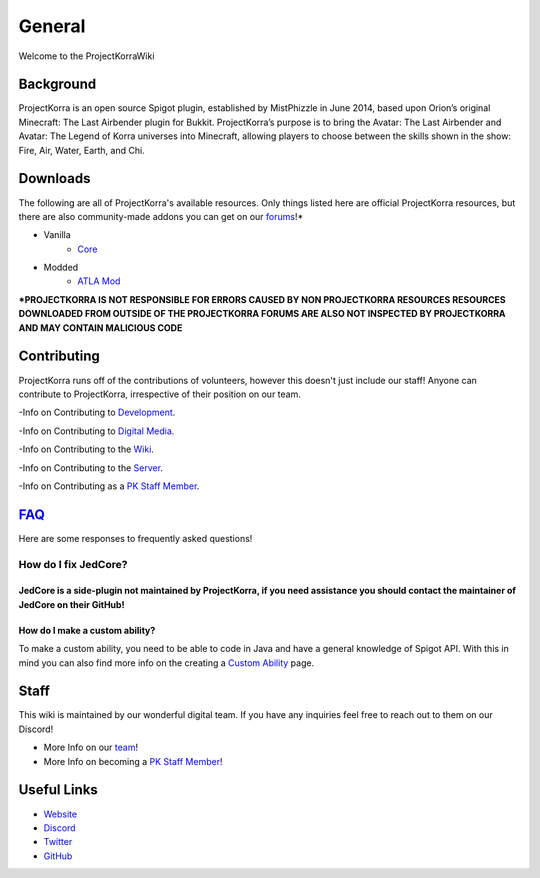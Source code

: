 .. _general:
=======
General
=======

Welcome to the ProjectKorraWiki

Background
============
ProjectKorra is an open source Spigot plugin, established by MistPhizzle in June 2014, based upon Orion’s original Minecraft: The Last Airbender plugin for Bukkit. ProjectKorra’s purpose is to bring the Avatar: The Last Airbender and Avatar: The Legend of Korra universes into Minecraft, allowing players to choose between the skills shown in the show: Fire, Air, Water, Earth, and Chi.


Downloads
===============
The following are all of ProjectKorra's available resources. Only things listed here are official ProjectKorra resources, but there are also community-made addons you can get on our `forums`_!*

- Vanilla
    - `Core`_

- Modded
    - `ATLA Mod`_

**\*PROJECTKORRA IS NOT RESPONSIBLE FOR ERRORS CAUSED BY NON PROJECTKORRA RESOURCES RESOURCES DOWNLOADED FROM OUTSIDE OF THE PROJECTKORRA FORUMS ARE ALSO NOT INSPECTED BY PROJECTKORRA AND MAY CONTAIN MALICIOUS CODE** 

Contributing
============
ProjectKorra runs off of the contributions of volunteers, however this doesn't just include our staff! Anyone can contribute to ProjectKorra, irrespective of their position on our team.

-Info on Contributing to `Development`_.

-Info on Contributing to `Digital Media`_.

-Info on Contributing to the `Wiki`_.

-Info on Contributing to the `Server`_.

-Info on Contributing as a `PK Staff Member`_.

`FAQ`_
=======
Here are some responses to frequently asked questions!

++++
How do I fix JedCore?
++++
JedCore is a side-plugin not maintained by ProjectKorra, if you need assistance you should contact the maintainer of JedCore on their GitHub!
++++
How do I make a custom ability?
++++
To make a custom ability, you need to be able to code in Java and have a general knowledge of Spigot API. With this in mind you can also find more info on the creating a `Custom Ability`_ page.

Staff
=====
This wiki is maintained by our wonderful digital team. If you have any inquiries feel free to reach out to them on our Discord!

- More Info on our `team`_!

- More Info on becoming a `PK Staff Member`_!


Useful Links
============

- `Website`_
- `Discord`_
- `Twitter`_
- `GitHub`_


.. _forums: https://projectkorra.com/forum/resources/
.. _Core: https://projectkorra.com/downloads/
.. _ATLA Mod: https://projectkorra.com/downloads/
.. _Development: 
.. _Digital Media:
.. _Wiki: source/general/wikicontribute.rst
.. _Server: source/general/servercontribute.rst
.. _PK Staff Member: source/general/staff.rst
.. _FAQ: source/general/faq.rst
.. _questions: source/general/faq.rst
.. _Custom Ability: source/developers/customabil.rst
.. _team: https://projectkorra.com/team/
.. _Website: https://projectkorra.com
.. _Discord: https://discordapp.com/invite/pPJe5p3
.. _Twitter: https://twitter.com/projectkorra?lang=en
.. _GitHub: https://github.com/ProjectKorra/ProjectKorra
